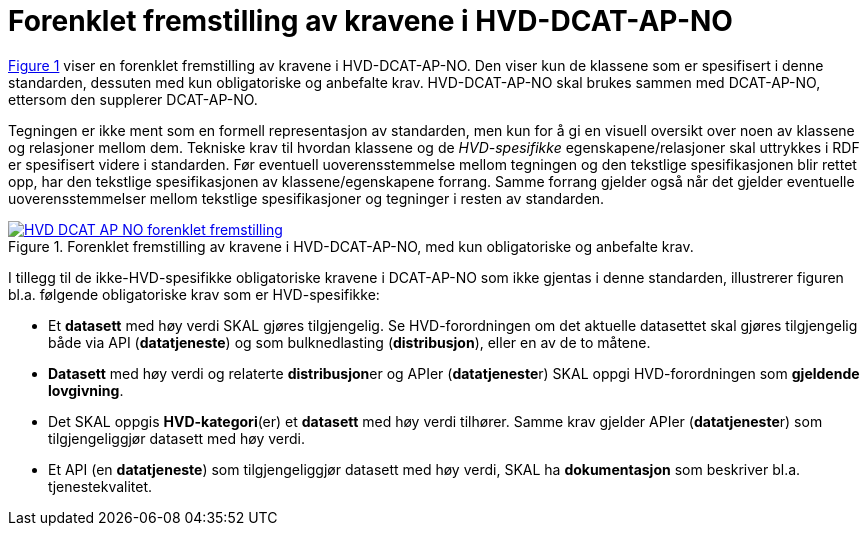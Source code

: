 = Forenklet fremstilling av kravene i HVD-DCAT-AP-NO

:xrefstyle: short

<<img-ForenkletModell>> viser en forenklet fremstilling av kravene i HVD-DCAT-AP-NO. Den viser kun de klassene som er spesifisert i denne standarden, dessuten med kun obligatoriske og anbefalte krav. HVD-DCAT-AP-NO skal brukes sammen med DCAT-AP-NO, ettersom den supplerer DCAT-AP-NO. 

Tegningen er ikke ment som en formell representasjon av standarden, men kun for å gi en visuell oversikt over noen av klassene og relasjoner mellom dem. Tekniske krav til hvordan klassene og de __HVD-spesifikke__ egenskapene/relasjoner skal uttrykkes i RDF er spesifisert videre i standarden. Før eventuell uoverensstemmelse mellom tegningen og den tekstlige spesifikasjonen blir rettet opp, har den tekstlige spesifikasjonen av klassene/egenskapene forrang. Samme forrang gjelder også når det gjelder eventuelle uoverensstemmelser mellom tekstlige spesifikasjoner og tegninger i resten av standarden. 

[[img-ForenkletModell]]
.Forenklet fremstilling av kravene i HVD-DCAT-AP-NO, med kun obligatoriske og anbefalte krav.
[link=images/HVD-DCAT-AP-NO-forenklet-fremstilling.png]
image::images/HVD-DCAT-AP-NO-forenklet-fremstilling.png[]

:xrefstyle: full

I tillegg til de ikke-HVD-spesifikke obligatoriske kravene i DCAT-AP-NO som ikke gjentas i denne standarden, illustrerer figuren bl.a. følgende  obligatoriske krav som er HVD-spesifikke: 

* Et **datasett** med høy verdi SKAL gjøres tilgjengelig. Se HVD-forordningen om det aktuelle datasettet skal gjøres tilgjengelig både via API (**datatjeneste**) og som bulknedlasting (**distribusjon**), eller en av de to måtene. 

* **Datasett** med høy verdi og relaterte **distribusjon**er og APIer (**datatjeneste**r) SKAL oppgi HVD-forordningen som *gjeldende lovgivning*.  

* Det SKAL oppgis *HVD-kategori*(er) et **datasett** med høy verdi tilhører. Samme krav gjelder APIer (**datatjeneste**r) som tilgjengeliggjør datasett med høy verdi. 

* Et API (en **datatjeneste**) som tilgjengeliggjør datasett med høy verdi, SKAL ha **dokumentasjon** som beskriver bl.a. tjenestekvalitet. 
